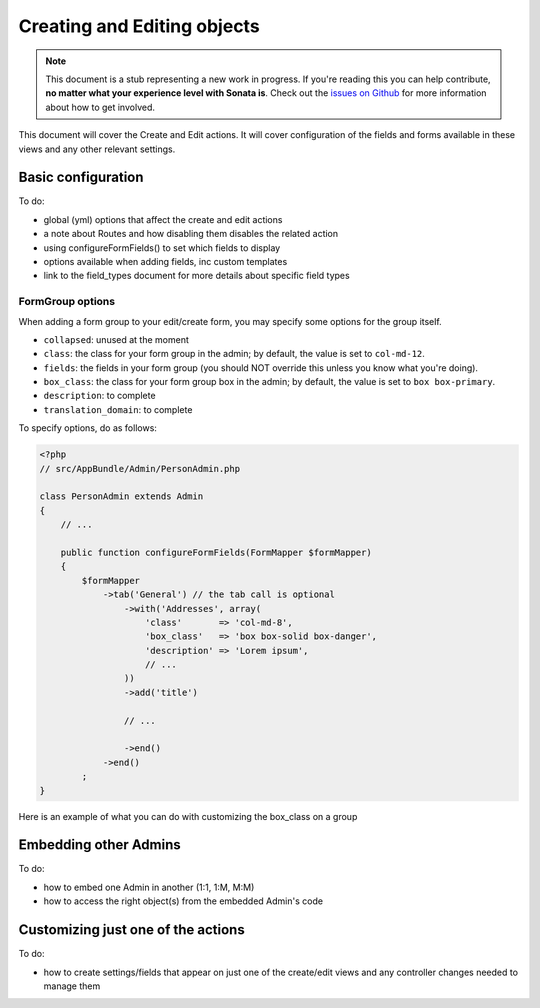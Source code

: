 Creating and Editing objects
============================

.. note::

    This document is a stub representing a new work in progress. If you're reading
    this you can help contribute, **no matter what your experience level with Sonata
    is**. Check out the `issues on Github`_ for more information about how to get involved.

This document will cover the Create and Edit actions. It will cover configuration
of the fields and forms available in these views and any other relevant settings.


Basic configuration
-------------------

To do:

- global (yml) options that affect the create and edit actions
- a note about Routes and how disabling them disables the related action
- using configureFormFields() to set which fields to display
- options available when adding fields, inc custom templates
- link to the field_types document for more details about specific field types

FormGroup options
~~~~~~~~~~~~~~~~~

When adding a form group to your edit/create form, you may specify some options for the group itself.

- ``collapsed``: unused at the moment
- ``class``: the class for your form group in the admin; by default, the value is set to ``col-md-12``.
- ``fields``: the fields in your form group (you should NOT override this unless you know what you're doing).
- ``box_class``: the class for your form group box in the admin; by default, the value is set to ``box box-primary``.
- ``description``: to complete
- ``translation_domain``: to complete

To specify options, do as follows:

.. code-block:: php

    <?php
    // src/AppBundle/Admin/PersonAdmin.php

    class PersonAdmin extends Admin
    {
        // ...

        public function configureFormFields(FormMapper $formMapper)
        {
            $formMapper
                ->tab('General') // the tab call is optional
                    ->with('Addresses', array(
                        'class'       => 'col-md-8',
                        'box_class'   => 'box box-solid box-danger',
                        'description' => 'Lorem ipsum',
                        // ...
                    ))
                    ->add('title')

                    // ...

                    ->end()
                ->end()
            ;
    }

Here is an example of what you can do with customizing the box_class on a group

.. figure:: ../images/box_class.png
   :align: center
   :alt: Box Class
   :width: 500

Embedding other Admins
----------------------

To do:

- how to embed one Admin in another (1:1, 1:M, M:M)
- how to access the right object(s) from the embedded Admin's code


Customizing just one of the actions
-----------------------------------

To do:

- how to create settings/fields that appear on just one of the create/edit views
  and any controller changes needed to manage them

.. _`issues on GitHub`: https://github.com/sonata-project/SonataAdminBundle/issues/1519
